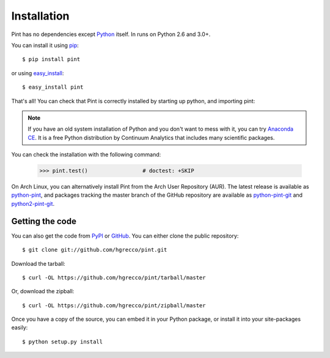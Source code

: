 .. _getting:

Installation
============

Pint has no dependencies except Python_ itself. In runs on Python 2.6 and 3.0+.

You can install it using pip_::

    $ pip install pint

or using easy_install_::

    $ easy_install pint

That's all! You can check that Pint is correctly installed by starting up python, and importing pint:

.. testcode::

    >>> import pint             # doctest: +SKIP
    >>> pint.__version__        # doctest: +SKIP

.. testoutput::

    |version|

.. note:: If you have an old system installation of Python and you don't want to
   mess with it, you can try `Anaconda CE`_. It is a free Python distribution by
   Continuum Analytics that includes many scientific packages.

You can check the installation with the following command:

    >>> pint.test()                 # doctest: +SKIP


On Arch Linux, you can alternatively install Pint from the Arch User Repository
(AUR). The latest release is available as `python-pint`_, and packages tracking
the master branch of the GitHub repository are available as `python-pint-git`_
and `python2-pint-git`_.


Getting the code
----------------

You can also get the code from PyPI_ or GitHub_. You can either clone the public repository::

    $ git clone git://github.com/hgrecco/pint.git

Download the tarball::

    $ curl -OL https://github.com/hgrecco/pint/tarball/master

Or, download the zipball::

    $ curl -OL https://github.com/hgrecco/pint/zipball/master

Once you have a copy of the source, you can embed it in your Python package, or install it into your site-packages easily::

    $ python setup.py install



.. _easy_install: http://pypi.python.org/pypi/setuptools
.. _Python: http://www.python.org/
.. _pip: http://www.pip-installer.org/
.. _`Anaconda CE`: https://store.continuum.io/cshop/anaconda
.. _`python-pint`: https://aur.archlinux.org/packages/python-pint/
.. _`python-pint-git`: https://aur.archlinux.org/packages/python-pint-git/
.. _`python2-pint-git`: https://aur.archlinux.org/packages/python2-pint-git/
.. _PyPI: https://pypi.python.org/pypi/Pint/
.. _GitHub: https://github.com/hgrecco/pint
